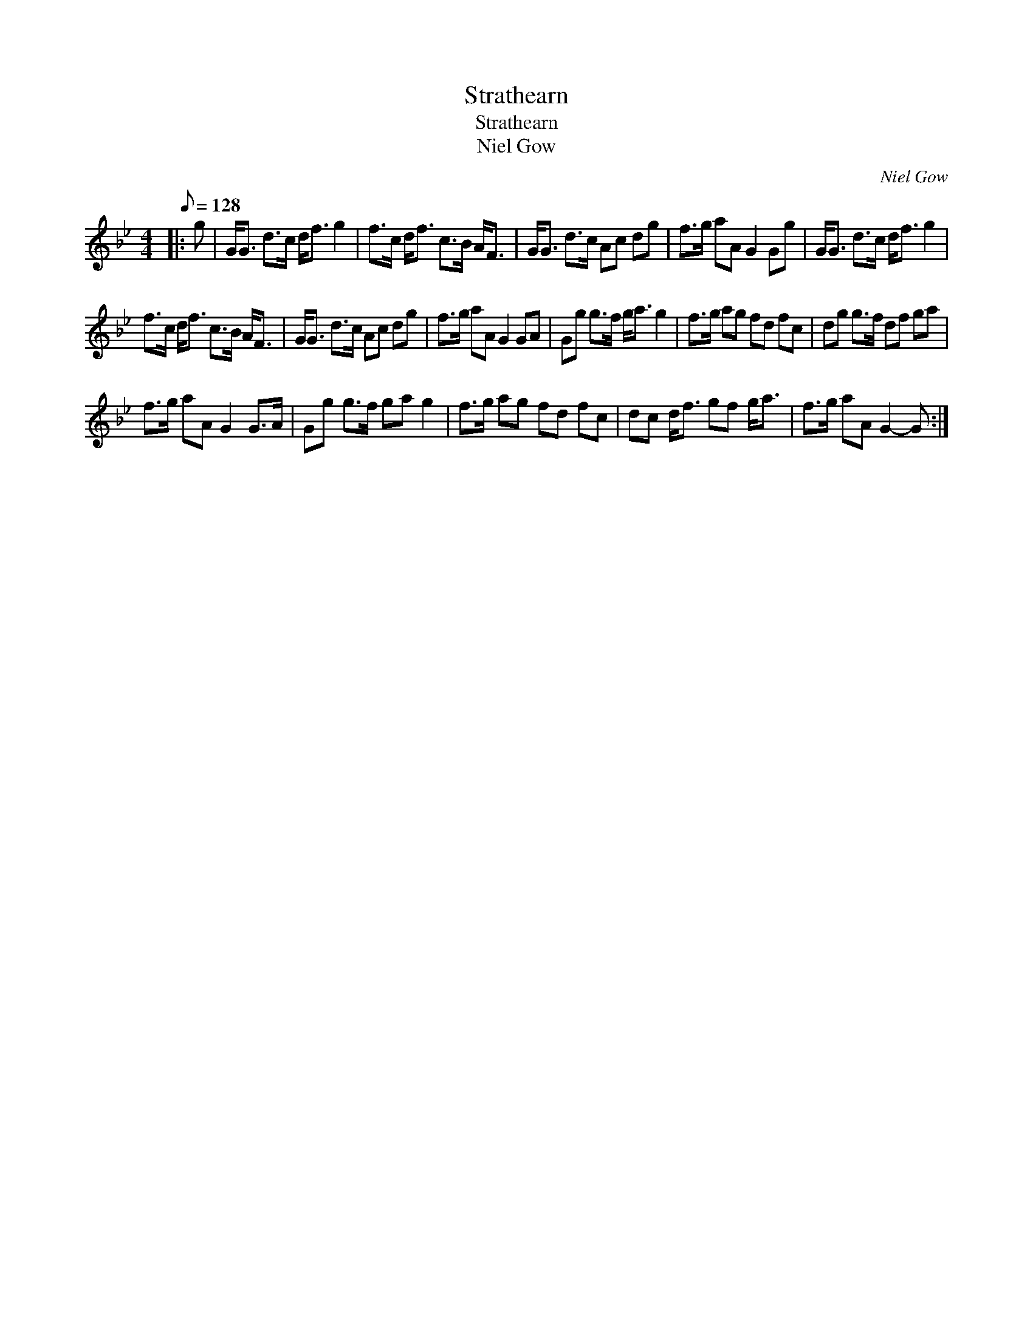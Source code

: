 X:1
T:Strathearn
T:Strathearn
T:Niel Gow
C:Niel Gow
L:1/8
Q:1/8=128
M:4/4
K:Gmin
V:1 treble 
V:1
|: g | G<G d>c d<f g2 | f>c d<f c>B A<F | G<G d>c Ac dg | f>g aA G2 Gg | G<G d>c d<f g2 | %6
 f>c d<f c>B A<F | G<G d>c Ac dg | f>g aA G2 GA | Gg g>f g<a g2 | f>g ag fd fc | dg g>f df ga | %12
 f>g aA G2 G>A | Gg g>f ga g2 | f>g ag fd fc | dc d<f gf g<a | f>g aA G2- G :| %17

